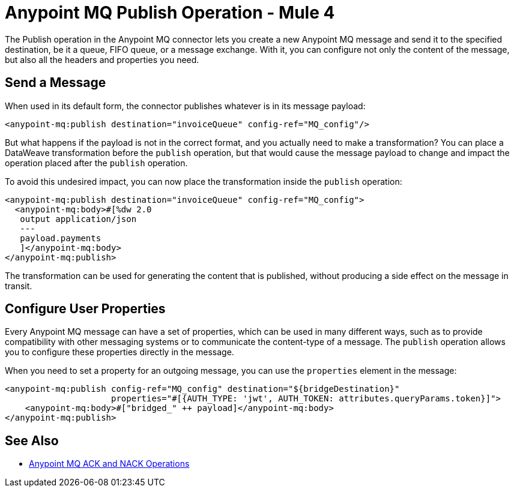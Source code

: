 = Anypoint MQ Publish Operation - Mule 4
:page-aliases: connectors::anypoint-mq/2.x/anypoint-mq-publish.adoc

The Publish operation in the Anypoint MQ connector lets you create a new Anypoint MQ message and send it to the specified destination, be it a queue, FIFO queue, or a message exchange. With it, you can configure not only the content of the message, but also all the headers and properties you need.

== Send a Message

When used in its default form, the connector publishes whatever is in its message payload:

[source,xml]
----
<anypoint-mq:publish destination="invoiceQueue" config-ref="MQ_config"/>
----

But what happens if the payload is not in the correct format, and you actually need to make a transformation? You can place a DataWeave transformation before the `publish` operation, but that would cause the message payload to change and impact the operation placed after the `publish` operation.

To avoid this undesired impact, you can now place the transformation inside the `publish` operation:

[source,xml,linenums]
----
<anypoint-mq:publish destination="invoiceQueue" config-ref="MQ_config">
  <anypoint-mq:body>#[%dw 2.0
   output application/json
   ---
   payload.payments
   ]</anypoint-mq:body>
</anypoint-mq:publish>
----

The transformation can be used for generating the content that is published, without producing a side effect on the message in transit.

== Configure User Properties

Every Anypoint MQ message can have a set of properties, which can be used in many different ways, such as to provide compatibility with other messaging systems or to communicate the content-type of a message.
The `publish` operation allows you to configure these properties directly in the message.

When you need to set a property for an outgoing message, you can use the `properties` element in the message:

[source,xml,linenums]
----
<anypoint-mq:publish config-ref="MQ_config" destination="${bridgeDestination}"
                     properties="#[{AUTH_TYPE: 'jwt', AUTH_TOKEN: attributes.queryParams.token}]">
    <anypoint-mq:body>#["bridged_" ++ payload]</anypoint-mq:body>
</anypoint-mq:publish>
----

== See Also

* xref:anypoint-mq-listener.adoc[Anypoint MQ ACK and NACK Operations]
